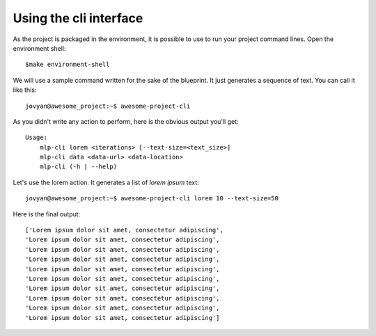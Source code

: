 Using the cli interface
==================================================

As the project is packaged in the environment, it is possible to use to run your project command lines. Open the environment shell::

        $make environment-shell

We will use a sample command written for the sake of the blueprint. It just generates a sequence of text. You can call it
like this::

        jovyan@awesome_project:~$ awesome-project-cli

As you didn't write any action to perform, here is the obvious output you'll get::

        Usage:
            mlp-cli lorem <iterations> [--text-size=<text_size>]
            mlp-cli data <data-url> <data-location>
            mlp-cli (-h | --help)

Let's use the lorem action. It generates a list of *lorem ipsum* text::

        jovyan@awesome_project:~$ awesome-project-cli lorem 10 --text-size=50

Here is the final output::

        ['Lorem ipsum dolor sit amet, consectetur adipiscing',
        'Lorem ipsum dolor sit amet, consectetur adipiscing',
        'Lorem ipsum dolor sit amet, consectetur adipiscing',
        'Lorem ipsum dolor sit amet, consectetur adipiscing',
        'Lorem ipsum dolor sit amet, consectetur adipiscing',
        'Lorem ipsum dolor sit amet, consectetur adipiscing',
        'Lorem ipsum dolor sit amet, consectetur adipiscing',
        'Lorem ipsum dolor sit amet, consectetur adipiscing',
        'Lorem ipsum dolor sit amet, consectetur adipiscing',
        'Lorem ipsum dolor sit amet, consectetur adipiscing']
